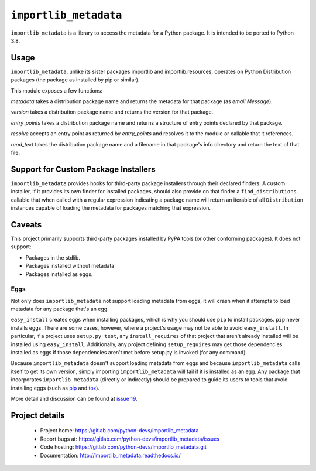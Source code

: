 =========================
 ``importlib_metadata``
=========================

``importlib_metadata`` is a library to access the metadata for a Python
package.  It is intended to be ported to Python 3.8.


Usage
=====

``importlib_metadata``, unlike its sister packages importlib and
importlib.resources, operates on Python Distribution packages (the
package as installed by pip or similar).

This module exposes a few functions:

`metadata` takes a distribution package name and returns
the metadata for that package (as `email.Message`).

`version` takes a distribution package name and returns the
version for that package.

`entry_points` takes a distribution package name and returns
a structure of entry points declared by that package.

`resolve` accepts an entry point as returned by
`entry_points` and resolves it to the module or callable that
it references.

`read_text` takes the distribution package name and a filename
in that package's info directory and return the text of that file.

Support for Custom Package Installers
=====================================

``importlib_metadata`` provides hooks for third-party package installers
through their declared finders. A custom installer, if it provides its
own finder for installed packages, should also provide on that finder
a ``find_distributions`` callable that when called with
a regular expression indicating a package name will return an
iterable of all ``Distribution`` instances capable
of loading the metadata for packages matching that expression.


Caveats
=======

This project primarily supports third-party packages installed by PyPA
tools (or other conforming packages). It does not support:

- Packages in the stdlib.
- Packages installed without metadata.
- Packages installed as eggs.

Eggs
----

Not only does ``importlib_metadata`` not support loading metadata
from eggs, it will crash when it attempts to load metadata for
any package that's an egg.

``easy_install`` creates eggs when installing packages, which is why
you should use ``pip`` to install packages. ``pip`` never installs
eggs. There are some cases, however, where a project's usage
may not be able to avoid ``easy_install``. In particular, if a project
uses ``setup.py test``, any ``install_requires`` of that project that
aren't already installed will be installed using ``easy_install``.
Additionally, any project defining ``setup_requires`` may get those
dependencies installed as eggs if those dependencies aren't met before
setup.py is invoked (for any command).

Because ``importlib_metadata`` doesn't support loading metadata from
eggs and because ``importlib_metadata`` calls itself to get its own version,
simply importing ``importlib_metadata`` will fail if it is installed as an
egg. Any package that incorporates ``importlib_metadata`` (directly
or indirectly) should be prepared to guide its users to tools that avoid
installing eggs (such as `pip <https://pypi.org/project/pip>`_ and
`tox <https://pypi.org/project/tox>`_).

More detail and discussion can be found at
`issue 19 <https://gitlab.com/python-devs/importlib_metadata/issues/19>`_.


Project details
===============

 * Project home: https://gitlab.com/python-devs/importlib_metadata
 * Report bugs at: https://gitlab.com/python-devs/importlib_metadata/issues
 * Code hosting: https://gitlab.com/python-devs/importlib_metadata.git
 * Documentation: http://importlib_metadata.readthedocs.io/
